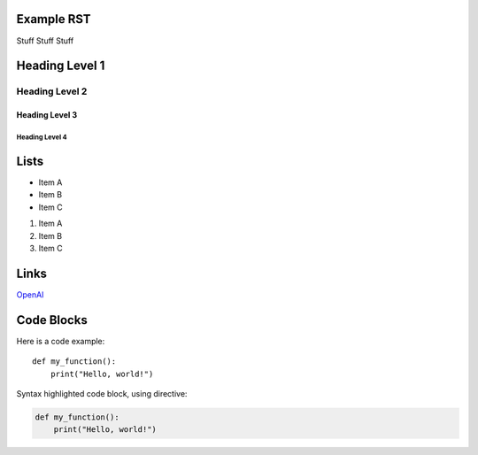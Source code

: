 .. My Project documentation master file

Example RST
======================================



Stuff Stuff Stuff





Heading Level 1
===============

Heading Level 2
---------------

Heading Level 3
~~~~~~~~~~~~~~~

Heading Level 4
+++++++++++++++




Lists
=========


+ Item A
+ Item B
+ Item C


1. Item A
2. Item B
3. Item C


Links
=========

`OpenAI <https://www.openai.com>`_








Code Blocks
============

Here is a code example::

    def my_function():
        print("Hello, world!")


Syntax highlighted code block, using directive:

.. code-block:: python

    def my_function():
        print("Hello, world!")
